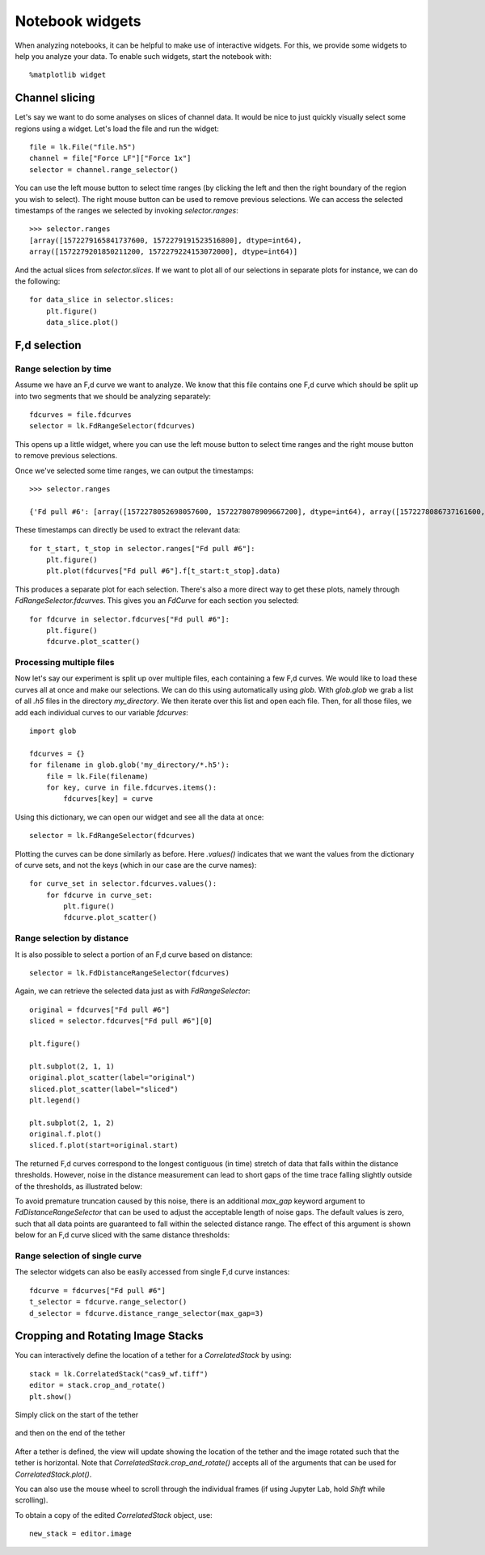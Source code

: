 Notebook widgets
================

.. only:: html

    :nbexport:`Download this page as a Jupyter notebook <self>`

When analyzing notebooks, it can be helpful to make use of interactive widgets. For this, we provide some widgets
to help you analyze your data. To enable such widgets, start the notebook with::

    %matplotlib widget

Channel slicing
---------------

Let's say we want to do some analyses on slices of channel data. It would be nice to just quickly visually select some
regions using a widget. Let's load the file and run the widget::

    file = lk.File("file.h5")
    channel = file["Force LF"]["Force 1x"]
    selector = channel.range_selector()

.. image:: slice_widget.png

You can use the left mouse button to select time ranges (by clicking the left and then the right boundary of the region
you wish to select). The right mouse button can be used to remove previous selections. We can access the selected
timestamps of the ranges we selected by invoking `selector.ranges`::

    >>> selector.ranges
    [array([1572279165841737600, 1572279191523516800], dtype=int64),
    array([1572279201850211200, 1572279224153072000], dtype=int64)]

And the actual slices from `selector.slices`. If we want to
plot all of our selections in separate plots for instance, we can do the following::

    for data_slice in selector.slices:
        plt.figure()
        data_slice.plot()

.. image:: slice_widget2.png


F,d selection
-------------

Range selection by time
^^^^^^^^^^^^^^^^^^^^^^^

Assume we have an F,d curve we want to analyze. We know that this file contains one F,d curve which should be split up
into two segments that we should be analyzing separately::

    fdcurves = file.fdcurves
    selector = lk.FdRangeSelector(fdcurves)

This opens up a little widget, where you can use the left mouse button to select time ranges and the right mouse
button to remove previous selections.

.. image:: fd_widget.png

Once we've selected some time ranges, we can output the timestamps::

    >>> selector.ranges

    {'Fd pull #6': [array([1572278052698057600, 1572278078909667200], dtype=int64), array([1572278086737161600, 1572278099133193600], dtype=int64)]}

These timestamps can directly be used to extract the relevant data::

    for t_start, t_stop in selector.ranges["Fd pull #6"]:
        plt.figure()
        plt.plot(fdcurves["Fd pull #6"].f[t_start:t_stop].data)

.. image:: fd_widget2.png

This produces a separate plot for each selection. There's also a more direct way to get these plots, namely through
`FdRangeSelector.fdcurves`. This gives you an `FdCurve` for each section you selected::

    for fdcurve in selector.fdcurves["Fd pull #6"]:
        plt.figure()
        fdcurve.plot_scatter()

.. image:: fd_widget3.png

Processing multiple files
^^^^^^^^^^^^^^^^^^^^^^^^^

Now let's say our experiment is split up over multiple files, each containing a few F,d curves. We would like to load
these curves all at once and make our selections. We can do this using automatically using `glob`. With `glob.glob`
we grab a list of all `.h5` files in the directory `my_directory`. We then iterate over this list and open each file.
Then, for all those files, we add each individual curves to our variable `fdcurves`::

    import glob

    fdcurves = {}
    for filename in glob.glob('my_directory/*.h5'):
        file = lk.File(filename)
        for key, curve in file.fdcurves.items():
            fdcurves[key] = curve

Using this dictionary, we can open our widget and see all the data at once::

    selector = lk.FdRangeSelector(fdcurves)

Plotting the curves can be done similarly as before. Here `.values()` indicates that we want the values from the
dictionary of curve sets, and not the keys (which in our case are the curve names)::

    for curve_set in selector.fdcurves.values():
        for fdcurve in curve_set:
            plt.figure()
            fdcurve.plot_scatter()

Range selection by distance
^^^^^^^^^^^^^^^^^^^^^^^^^^^

It is also possible to select a portion of an F,d curve based on distance::

    selector = lk.FdDistanceRangeSelector(fdcurves)

.. image:: fd_dist_widget.png

Again, we can retrieve the selected data just as with `FdRangeSelector`::

    original = fdcurves["Fd pull #6"]
    sliced = selector.fdcurves["Fd pull #6"][0]

    plt.figure()

    plt.subplot(2, 1, 1)
    original.plot_scatter(label="original")
    sliced.plot_scatter(label="sliced")
    plt.legend()

    plt.subplot(2, 1, 2)
    original.f.plot()
    sliced.f.plot(start=original.start)

.. image::  fd_dist_widget2.png

The returned F,d curves correspond to the longest contiguous (in time) stretch of data that falls
within the distance thresholds. However, noise in the distance measurement can lead to short gaps of the time
trace falling slightly outside of the thresholds, as illustrated below:

.. image:: fd_dist_widget3a.png

To avoid premature truncation caused by this noise, there is an additional `max_gap` keyword argument
to `FdDistanceRangeSelector` that can be used to adjust the acceptable length of noise gaps. The default values
is zero, such that all data points are guaranteed to fall within the selected distance range. The effect of this
argument is shown below for an F,d curve sliced with the same distance thresholds:

.. image:: fd_dist_widget3.png

Range selection of single curve
^^^^^^^^^^^^^^^^^^^^^^^^^^^^^^^

The selector widgets can also be easily accessed from single F,d curve instances::

    fdcurve = fdcurves["Fd pull #6"]
    t_selector = fdcurve.range_selector()
    d_selector = fdcurve.distance_range_selector(max_gap=3)


Cropping and Rotating Image Stacks
----------------------------------

You can interactively define the location of a tether for a `CorrelatedStack` by using::

    stack = lk.CorrelatedStack("cas9_wf.tiff")
    editor = stack.crop_and_rotate()
    plt.show()

Simply click on the start of the tether

    .. image:: widget_stack_editor_1.png

and then on the end of the tether

    .. image:: widget_stack_editor_2.png

After a tether is defined, the view will update showing the location of the tether and the
image rotated such that the tether is horizontal. Note that `CorrelatedStack.crop_and_rotate()` accepts
all of the arguments that can be used for `CorrelatedStack.plot()`.

You can also use the mouse wheel to scroll through the individual frames (if using Jupyter Lab, hold `Shift` while scrolling).

To obtain a copy of the edited `CorrelatedStack` object, use::

    new_stack = editor.image
